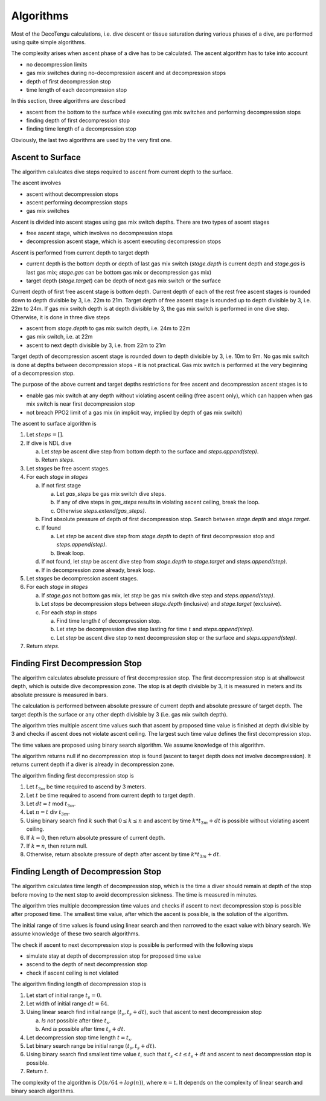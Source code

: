 Algorithms
==========
Most of the DecoTengu calculations, i.e. dive descent or tissue saturation
during various phases of a dive, are performed using quite simple
algorithms.

The complexity arises when ascent phase of a dive has to be calculated. The
ascent algorithm has to take into account

- no decompression limits
- gas mix switches during no-decompression ascent and at decompression
  stops
- depth of first decompression stop
- time length of each decompression stop

In this section, three algorithms are described

- ascent from the bottom to the surface while executing gas mix switches
  and performing decompression stops
- finding depth of first decompression stop
- finding time length of a decompression stop

Obviously, the last two algorithms are used by the very first one.

Ascent to Surface
-----------------
The algorithm calulcates dive steps required to ascent from current depth
to the surface.

The ascent involves

- ascent without decompression stops
- ascent performing decompression stops
- gas mix switches

Ascent is divided into ascent stages using gas mix switch depths. There are
two types of ascent stages

- free ascent stage, which involves no decompression stops
- decompression ascent stage, which is ascent executing decompression stops

Ascent is performed from current depth to target depth

- current depth is the bottom depth or depth of last gas mix switch
  (`stage.depth` is current depth and `stage.gas` is last gas mix;
  `stage.gas` can be bottom gas mix or decompression gas mix)
- target depth (`stage.target`) can be depth of next gas mix switch or the
  surface

Current depth of first free ascent stage is bottom depth. Current depth 
of each of the rest free ascent stages is rounded down to depth divisible
by 3, i.e. 22m to 21m. Target depth of free ascent stage is rounded up to
depth divisible by 3, i.e. 22m to 24m. If gas mix switch depth is at depth
divisible by 3, the gas mix switch is performed in one dive step.
Otherwise, it is done in three dive steps

- ascent from `stage.depth` to gas mix switch depth, i.e. 24m to 22m
- gas mix switch, i.e. at 22m
- ascent to next depth divisible by 3, i.e. from 22m to 21m

Target depth of decompression ascent stage is rounded down to depth
divisible by 3, i.e. 10m to 9m. No gas mix switch is done at depths
between decompression stops - it is not practical. Gas mix switch is
performed at the very beginning of a decompression stop.

The purpose of the above current and target depths restrictions for free
ascent and decompression ascent stages is to

- enable gas mix switch at any depth without violating ascent ceiling
  (free ascent only), which can happen when gas mix switch is near first
  decompression stop
- not breach PPO2 limit of a gas mix (in implicit way, implied by depth of
  gas mix switch)

The ascent to surface algorithm is

#. Let :math:`steps = []`.
#. If dive is NDL dive

   a) Let `step` be ascent dive step from bottom depth to the surface and
      `steps.append(step)`.
   b) Return `steps`.

#. Let `stages` be free ascent stages.
#. For each `stage` in `stages`

   a) If not first stage

      a) Let `gas_steps` be gas mix switch dive steps.
      b) If any of dive steps in `gas_steps` results in violating ascent
         ceiling, break the loop.
      c) Otherwise `steps.extend(gas_steps)`.

   b) Find absolute pressure of depth of first decompression stop. Search
      between `stage.depth` and `stage.target`.
   c) If found

      a) Let `step` be ascent dive step from `stage.depth` to depth of
         first decompression stop and `steps.append(step)`.
      b) Break loop.

   d) If not found, let `step` be ascent dive step from `stage.depth` to
      `stage.target` and `steps.append(step)`.

   e) If in decompression zone already, break loop.

#. Let `stages` be decompression ascent stages.
#. For each `stage` in `stages`

   a) If `stage.gas` not bottom gas mix, let `step` be gas mix switch dive
      step and `steps.append(step)`.
   b) Let `stops` be decompression stops between `stage.depth` (inclusive)
      and `stage.target` (exclusive).
   c) For each `stop` in `stops`

      a) Find time length :math:`t` of decompression stop.
      b) Let `step` be decompression dive step lasting for time :math:`t`
         and `steps.append(step)`.
      c) Let `step` be ascent dive step to next decompression stop or the
         surface and `steps.append(step)`.

#. Return `steps`.

Finding First Decompression Stop
--------------------------------
The algorithm calculates absolute pressure of first decompression stop. The
first decompression stop is at shallowest depth, which is outside dive
decompression zone. The stop is at depth divisible by 3, it is measured in
meters and its absolute pressure is measured in bars.

The calculation is performed between absolute pressure of current depth and
absolute pressure of target depth. The target depth is the surface or any
other depth divisible by 3 (i.e. gas mix switch depth).

The algorithm tries multiple ascent time values such that ascent by
proposed time value is finished at depth divisible by 3 and checks if
ascent does not violate ascent ceiling. The largest such time value defines
the first decompression stop.

The time values are proposed using binary search algorithm. We assume
knowledge of this algorithm.

The algorithm returns null if no decompression stop is found (ascent to
target depth does not involve decompression). It returns current depth if
a diver is already in decompression zone.

The algorithm finding first decompression stop is

#. Let :math:`t_{3m}` be time required to ascend by 3 meters.
#. Let :math:`t` be time required to ascend from current depth to target
   depth.
#. Let :math:`dt = t` mod :math:`t_{3m}`.
#. Let :math:`n = t` div :math:`t_{3m}`.
#. Using binary search find :math:`k` such that :math:`0 \le k \le n` and
   ascent by time :math:`k * t_{3m} + dt` is possible without violating
   ascent ceiling.
#. If :math:`k = 0`, then return absolute pressure of current depth.
#. If :math:`k = n`, then return null.
#. Otherwise, return absolute pressure of depth after ascent by time
   :math:`k * t_{3m} + dt`.

Finding Length of Decompression Stop
------------------------------------
The algorithm calculates time length of decompression stop, which is the
time a diver should remain at depth of the stop before moving to the next
stop to avoid decompression sickness. The time is measured in minutes.

The algorithm tries multiple decompression time values and checks if
ascent to next decompression stop is possible after proposed time. The
smallest time value, after which the ascent is possible, is the solution of
the algorithm.

The initial range of time values is found using linear search and then
narrowed to the exact value with binary search. We assume knowledge of
these two search algorithms.

The check if ascent to next decompression stop is possible is performed
with the following steps

- simulate stay at depth of decompression stop for proposed time value
- ascend to the depth of next decompression stop
- check if ascent ceiling is not violated

The algorithm finding length of decompression stop is

#. Let start of initial range :math:`t_s = 0`.
#. Let width of initial range :math:`dt = 64`.
#. Using linear search find initial range :math:`(t_s, t_s + dt)`, such
   that ascent to next decompression stop

   a) *Is not* possible after time :math:`t_s`.
   b) And *is* possible after time :math:`t_s + dt`.

#. Let decompression stop time length :math:`t = t_s`.
#. Let binary search range be initial range :math:`(t_s, t_s + dt)`.
#. Using binary search find smallest time value :math:`t`, such that
   :math:`t_s < t \le t_s + dt` and ascent to next decompression stop is
   possible.
#. Return :math:`t`.

The complexity of the algorithm is :math:`O(n / 64 + log(n))`, where
:math:`n = t`. It depends on the complexity of linear search and binary
search algorithms.

.. vim: sw=4:et:ai
